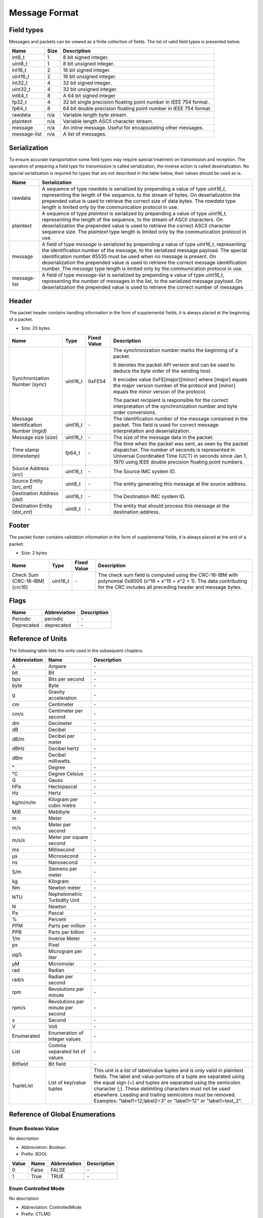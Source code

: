 Message Format
===============

Field types
------------

Messages and packets can be viewed as a finite collection of
fields. The list of valid field types is presented below.

+--------------+------+-------------------------------------------------------------------+
| Name         | Size | Description                                                       | 
+==============+======+===================================================================+
| int8_t       | 1    | 8 bit signed integer.                                             | 
+--------------+------+-------------------------------------------------------------------+
| uint8_t      | 1    | 8 bit unsigned integer.                                           | 
+--------------+------+-------------------------------------------------------------------+
| int16_t      | 2    | 16 bit signed integer.                                            | 
+--------------+------+-------------------------------------------------------------------+
| uint16_t     | 2    | 16 bit unsigned integer.                                          | 
+--------------+------+-------------------------------------------------------------------+
| int32_t      | 4    | 32 bit signed integer.                                            | 
+--------------+------+-------------------------------------------------------------------+
| uint32_t     | 4    | 32 bit unsigned integer.                                          | 
+--------------+------+-------------------------------------------------------------------+
| int64_t      | 8    | A 64 bit signed integer                                           | 
+--------------+------+-------------------------------------------------------------------+
| fp32_t       | 4    | 32 bit single precision floating point number in IEEE 754 format. | 
+--------------+------+-------------------------------------------------------------------+
| fp64_t       | 8    | 64 bit double precision floating point number in IEEE 754 format. | 
+--------------+------+-------------------------------------------------------------------+
| rawdata      | n/a  | Variable length byte stream.                                      | 
+--------------+------+-------------------------------------------------------------------+
| plaintext    | n/a  | Variable length ASCII character stream.                           | 
+--------------+------+-------------------------------------------------------------------+
| message      | n/a  | An inline message. Useful for encapsulating other messages.       | 
+--------------+------+-------------------------------------------------------------------+
| message-list | n/a  | A list of messages.                                               | 
+--------------+------+-------------------------------------------------------------------+

Serialization
--------------

To ensure accurate transportation some field types may require
special treatment on transmission and reception. The operation
of preparing a field type for transmission is called
serialization, the inverse action is called deserialization. No
special serialization is required for types that are not
described in the table below, their values should be used as is.

+--------------+---------------------------------------------------------------+
| Name         | Serialization                                                 | 
+==============+===============================================================+
| rawdata      | A sequence of type *rawdata* is serialized by prepending a    | 
|              | value of type *uint16_t*, representing the length of the      | 
|              | sequence, to the stream of bytes. On deserialization the      | 
|              | prepended value is used to retrieve the correct size of data  | 
|              | bytes. The *rawdata* type length is limited only by the       | 
|              | communication protocol in use.                                | 
+--------------+---------------------------------------------------------------+
| plaintext    | A sequence of type *plaintext* is serialized by prepending a  | 
|              | value of type *uint16_t*, representing the length of the      | 
|              | sequence, to the stream of ASCII characters. On               | 
|              | deserialization the prepended value is used to retrieve the   | 
|              | correct ASCII character sequence size. The *plaintext* type   | 
|              | length is limited only by the communication protocol in use.  | 
+--------------+---------------------------------------------------------------+
| message      | A field of type *message* is serialized by prepending a value | 
|              | of type *uint16_t*, representing the identification number of | 
|              | the message, to the serialized message payload. The special   | 
|              | identification number 65535 must be used when no message is   | 
|              | present. On deserialization the prepended value is used to    | 
|              | retrieve the correct message identification number. The       | 
|              | *message* type length is limited only by the communication    | 
|              | protocol in use.                                              | 
+--------------+---------------------------------------------------------------+
| message-list | A field of type *message-list* is serialized by prepending a  | 
|              | value of type *uint16_t*, representing the number of messages | 
|              | in the list, to the serialized message payload. On            | 
|              | deserialization the prepended value is used to retrieve the   | 
|              | correct number of messages                                    | 
+--------------+---------------------------------------------------------------+

Header
-------

The packet header contains handling information in the form of
supplemental fields, it is always placed at the beginning of a
packet.

- Size: 20 bytes

+-------------------------------+----------+-------------+----------------------------------------------------------------+
| Name                          | Type     | Fixed Value | Description                                                    | 
+===============================+==========+=============+================================================================+
| Synchronization Number        | uint16_t | 0xFE54      | The synchronization number marks the beginning of a packet.    | 
| (*sync*)                      |          |             |                                                                | 
|                               |          |             | It denotes the packet API version and can be used to deduce    | 
|                               |          |             | the byte order of the sending host.                            | 
|                               |          |             |                                                                | 
|                               |          |             | It encodes value 0xFE[major][minor] where [major] equals the   | 
|                               |          |             | major version number of the protocol and [minor] equals the    | 
|                               |          |             | minor version of the protocol.                                 | 
|                               |          |             |                                                                | 
|                               |          |             | The packet recipient is responsible for the correct            | 
|                               |          |             | interpretation of the synchronization number and byte order    | 
|                               |          |             | conversions.                                                   | 
+-------------------------------+----------+-------------+----------------------------------------------------------------+
| Message Identification Number | uint16_t | *-*         | The identification number of the message contained in the      | 
| (*mgid*)                      |          |             | packet. This field is used for correct message interpretation  | 
|                               |          |             | and deserialization.                                           | 
+-------------------------------+----------+-------------+----------------------------------------------------------------+
| Message size                  | uint16_t | *-*         | The size of the message data in the packet.                    | 
| (*size*)                      |          |             |                                                                | 
+-------------------------------+----------+-------------+----------------------------------------------------------------+
| Time stamp                    | fp64_t   | *-*         | The time when the packet was sent, as seen by the packet       | 
| (*timestamp*)                 |          |             | dispatcher. The number of seconds is represented in Universal  | 
|                               |          |             | Coordinated Time (UCT) in seconds since Jan 1, 1970 using IEEE | 
|                               |          |             | double precision floating point numbers.                       | 
+-------------------------------+----------+-------------+----------------------------------------------------------------+
| Source Address                | uint16_t | *-*         | The Source IMC system ID.                                      | 
| (*src*)                       |          |             |                                                                | 
+-------------------------------+----------+-------------+----------------------------------------------------------------+
| Source Entity                 | uint8_t  | *-*         | The entity generating this message at the source address.      | 
| (*src_ent*)                   |          |             |                                                                | 
+-------------------------------+----------+-------------+----------------------------------------------------------------+
| Destination Address           | uint16_t | *-*         | The Destination IMC system ID.                                 | 
| (*dst*)                       |          |             |                                                                | 
+-------------------------------+----------+-------------+----------------------------------------------------------------+
| Destination Entity            | uint8_t  | *-*         | The entity that should process this message at the destination | 
| (*dst_ent*)                   |          |             | address.                                                       | 
+-------------------------------+----------+-------------+----------------------------------------------------------------+

Footer
-------

The packet footer contains validation information in the form of
supplemental fields, it is always placed at the end of a packet.

- Size: 2 bytes

+------------------------+----------+-------------+------------------------------------------------------------+
| Name                   | Type     | Fixed Value | Description                                                | 
+========================+==========+=============+============================================================+
| Check Sum (CRC-16-IBM) | uint16_t | *-*         | The check sum field is computed using the CRC-16-IBM with  | 
| (*crc16*)              |          |             | polynomial 0x8005 (x^16 + x^15 + x^2 + 1). The data        | 
|                        |          |             | contributing for the CRC includes all preceding header and | 
|                        |          |             | message bytes.                                             | 
+------------------------+----------+-------------+------------------------------------------------------------+

Flags
------

+------------+--------------+-------------+
| Name       | Abbreviation | Description | 
+============+==============+=============+
| Periodic   | periodic     | *-*         | 
+------------+--------------+-------------+
| Deprecated | deprecated   | *-*         | 
+------------+--------------+-------------+

Reference of Units
-------------------

The following table lists the units used in the subsequent
chapters.

+--------------+-----------------------------------+-------------------------------------------------------------------+
| Abbreviation | Name                              | Description                                                       | 
+==============+===================================+===================================================================+
| A            | Ampere                            | *-*                                                               | 
+--------------+-----------------------------------+-------------------------------------------------------------------+
| bit          | Bit                               | *-*                                                               | 
+--------------+-----------------------------------+-------------------------------------------------------------------+
| bps          | Bits per second                   | *-*                                                               | 
+--------------+-----------------------------------+-------------------------------------------------------------------+
| byte         | Byte                              | *-*                                                               | 
+--------------+-----------------------------------+-------------------------------------------------------------------+
| g            | Gravity acceleration              | *-*                                                               | 
+--------------+-----------------------------------+-------------------------------------------------------------------+
| cm           | Centimeter                        | *-*                                                               | 
+--------------+-----------------------------------+-------------------------------------------------------------------+
| cm/s         | Centimeter per second             | *-*                                                               | 
+--------------+-----------------------------------+-------------------------------------------------------------------+
| dm           | Decimeter                         | *-*                                                               | 
+--------------+-----------------------------------+-------------------------------------------------------------------+
| dB           | Decibel                           | *-*                                                               | 
+--------------+-----------------------------------+-------------------------------------------------------------------+
| dB/m         | Decibel per meter                 | *-*                                                               | 
+--------------+-----------------------------------+-------------------------------------------------------------------+
| dBHz         | Decibel hertz                     | *-*                                                               | 
+--------------+-----------------------------------+-------------------------------------------------------------------+
| dBm          | Decibel milliwatts.               | *-*                                                               | 
+--------------+-----------------------------------+-------------------------------------------------------------------+
| °            | Degree                            | *-*                                                               | 
+--------------+-----------------------------------+-------------------------------------------------------------------+
| °C           | Degree Celsius                    | *-*                                                               | 
+--------------+-----------------------------------+-------------------------------------------------------------------+
| G            | Gauss                             | *-*                                                               | 
+--------------+-----------------------------------+-------------------------------------------------------------------+
| hPa          | Hectopascal                       | *-*                                                               | 
+--------------+-----------------------------------+-------------------------------------------------------------------+
| Hz           | Hertz                             | *-*                                                               | 
+--------------+-----------------------------------+-------------------------------------------------------------------+
| kg/m/m/m     | Kilogram per cubic metre          | *-*                                                               | 
+--------------+-----------------------------------+-------------------------------------------------------------------+
| MiB          | Mebibyte                          | *-*                                                               | 
+--------------+-----------------------------------+-------------------------------------------------------------------+
| m            | Meter                             | *-*                                                               | 
+--------------+-----------------------------------+-------------------------------------------------------------------+
| m/s          | Meter per second                  | *-*                                                               | 
+--------------+-----------------------------------+-------------------------------------------------------------------+
| m/s/s        | Meter per square second           | *-*                                                               | 
+--------------+-----------------------------------+-------------------------------------------------------------------+
| ms           | Millisecond                       | *-*                                                               | 
+--------------+-----------------------------------+-------------------------------------------------------------------+
| µs           | Microsecond                       | *-*                                                               | 
+--------------+-----------------------------------+-------------------------------------------------------------------+
| ns           | Nanosecond                        | *-*                                                               | 
+--------------+-----------------------------------+-------------------------------------------------------------------+
| S/m          | Siemens per meter                 | *-*                                                               | 
+--------------+-----------------------------------+-------------------------------------------------------------------+
| kg           | Kilogram                          | *-*                                                               | 
+--------------+-----------------------------------+-------------------------------------------------------------------+
| Nm           | Newton meter                      | *-*                                                               | 
+--------------+-----------------------------------+-------------------------------------------------------------------+
| NTU          | Nephelometric Turbidity Unit      | *-*                                                               | 
+--------------+-----------------------------------+-------------------------------------------------------------------+
| N            | Newton                            | *-*                                                               | 
+--------------+-----------------------------------+-------------------------------------------------------------------+
| Pa           | Pascal                            | *-*                                                               | 
+--------------+-----------------------------------+-------------------------------------------------------------------+
| %            | Percent                           | *-*                                                               | 
+--------------+-----------------------------------+-------------------------------------------------------------------+
| PPM          | Parts per million                 | *-*                                                               | 
+--------------+-----------------------------------+-------------------------------------------------------------------+
| PPB          | Parts per billion                 | *-*                                                               | 
+--------------+-----------------------------------+-------------------------------------------------------------------+
| 1/m          | Inverse Meter                     | *-*                                                               | 
+--------------+-----------------------------------+-------------------------------------------------------------------+
| px           | Pixel                             | *-*                                                               | 
+--------------+-----------------------------------+-------------------------------------------------------------------+
| µg/L         | Microgram per liter               | *-*                                                               | 
+--------------+-----------------------------------+-------------------------------------------------------------------+
| µM           | Micromolar                        | *-*                                                               | 
+--------------+-----------------------------------+-------------------------------------------------------------------+
| rad          | Radian                            | *-*                                                               | 
+--------------+-----------------------------------+-------------------------------------------------------------------+
| rad/s        | Radian per second                 | *-*                                                               | 
+--------------+-----------------------------------+-------------------------------------------------------------------+
| rpm          | Revolutions per minute            | *-*                                                               | 
+--------------+-----------------------------------+-------------------------------------------------------------------+
| rpm/s        | Revolutions per minute per second | *-*                                                               | 
+--------------+-----------------------------------+-------------------------------------------------------------------+
| s            | Second                            | *-*                                                               | 
+--------------+-----------------------------------+-------------------------------------------------------------------+
| V            | Volt                              | *-*                                                               | 
+--------------+-----------------------------------+-------------------------------------------------------------------+
| Enumerated   | Enumeration of integer values     | *-*                                                               | 
+--------------+-----------------------------------+-------------------------------------------------------------------+
| List         | Comma separated list of values    | *-*                                                               | 
+--------------+-----------------------------------+-------------------------------------------------------------------+
| Bitfield     | Bit field                         | *-*                                                               | 
+--------------+-----------------------------------+-------------------------------------------------------------------+
| TupleList    | List of key/value tuples          | This unit is a list of label/value tuples and is only valid in    | 
|              |                                   | plaintext fields. The label and value portions of a tuple are     | 
|              |                                   | separated using the equal sign (=) and tuples are separated       | 
|              |                                   | using the semicolon character (;). These delimiting characters    | 
|              |                                   | must not be used elsewhere. Leading and trailing semicolons       | 
|              |                                   | must be removed.                                                  | 
|              |                                   | Examples: "label1=12;label2=3" or "label1=12" or "label1=test_2". | 
+--------------+-----------------------------------+-------------------------------------------------------------------+

Reference of Global Enumerations
---------------------------------

.. _enum-Boolean:

.. _enum-prefix-BOOL:

Enum Boolean Value
^^^^^^^^^^^^^^^^^^^

No description

- Abbreviation: Boolean
- Prefix: BOOL

+-------+-------+--------------+-------------+
| Value | Name  | Abbreviation | Description | 
+=======+=======+==============+=============+
| 0     | False | FALSE        | *-*         | 
+-------+-------+--------------+-------------+
| 1     | True  | TRUE         | *-*         | 
+-------+-------+--------------+-------------+

.. _enum-ControlledMode:

.. _enum-prefix-CTLMD:

Enum Controlled Mode
^^^^^^^^^^^^^^^^^^^^^

No description

- Abbreviation: ControlledMode
- Prefix: CTLMD

+-------+------------------------------+------------------------+-------------+
| Value | Name                         | Abbreviation           | Description | 
+=======+==============================+========================+=============+
| 0     | Relinquish / Handoff Control | RELINQUISH_HANDOFF_CTL | *-*         | 
+-------+------------------------------+------------------------+-------------+
| 1     | Request Control              | REQUEST_CTL            | *-*         | 
+-------+------------------------------+------------------------+-------------+
| 2     | Override Control             | OVERRIDE_CTL           | *-*         | 
+-------+------------------------------+------------------------+-------------+

.. _enum-SpeedUnits:

.. _enum-prefix-SUNITS:

Enum Speed Units
^^^^^^^^^^^^^^^^^

No description

- Abbreviation: SpeedUnits
- Prefix: SUNITS

+-------+-------------------+--------------+-------------+
| Value | Name              | Abbreviation | Description | 
+=======+===================+==============+=============+
| 0     | Meters per second | METERS_PS    | *-*         | 
+-------+-------------------+--------------+-------------+
| 1     | RPM               | RPM          | *-*         | 
+-------+-------------------+--------------+-------------+
| 2     | Percentage        | PERCENTAGE   | *-*         | 
+-------+-------------------+--------------+-------------+

.. _enum-SystemType:

.. _enum-prefix-SYSTEMTYPE:

Enum System Type
^^^^^^^^^^^^^^^^^

No description

- Abbreviation: SystemType
- Prefix: SYSTEMTYPE

+-------+-------------------------+--------------+-------------+
| Value | Name                    | Abbreviation | Description | 
+=======+=========================+==============+=============+
| 0     | CCU                     | CCU          | *-*         | 
+-------+-------------------------+--------------+-------------+
| 1     | Human-portable Sensor   | HUMANSENSOR  | *-*         | 
+-------+-------------------------+--------------+-------------+
| 2     | UUV                     | UUV          | *-*         | 
+-------+-------------------------+--------------+-------------+
| 3     | USV                     | USV          | *-*         | 
+-------+-------------------------+--------------+-------------+
| 4     | UAV                     | UAV          | *-*         | 
+-------+-------------------------+--------------+-------------+
| 5     | UGV                     | UGV          | *-*         | 
+-------+-------------------------+--------------+-------------+
| 6     | Static sensor           | STATICSENSOR | *-*         | 
+-------+-------------------------+--------------+-------------+
| 7     | Mobile sensor           | MOBILESENSOR | *-*         | 
+-------+-------------------------+--------------+-------------+
| 8     | Wireless Sensor Network | WSN          | *-*         | 
+-------+-------------------------+--------------+-------------+

.. _enum-ZUnits:

.. _enum-prefix-Z:

Enum Z Units
^^^^^^^^^^^^^

No description

- Abbreviation: ZUnits
- Prefix: Z

+-------+----------+--------------+-------------+
| Value | Name     | Abbreviation | Description | 
+=======+==========+==============+=============+
| 0     | None     | NONE         | *-*         | 
+-------+----------+--------------+-------------+
| 1     | Depth    | DEPTH        | *-*         | 
+-------+----------+--------------+-------------+
| 2     | Altitude | ALTITUDE     | *-*         | 
+-------+----------+--------------+-------------+
| 3     | Height   | HEIGHT       | *-*         | 
+-------+----------+--------------+-------------+

.. _enum-RSSIUnits:

.. _enum-prefix-RSSIUNITS:

Enum RSSI Units
^^^^^^^^^^^^^^^^

No description

- Abbreviation: RSSIUnits
- Prefix: RSSIUNITS

+-------+------------+--------------+-------------+
| Value | Name       | Abbreviation | Description | 
+=======+============+==============+=============+
| 0     | Decibel    | dB           | *-*         | 
+-------+------------+--------------+-------------+
| 1     | Percentage | PERCENTAGE   | *-*         | 
+-------+------------+--------------+-------------+

.. _enum-UAVType:

.. _enum-prefix-UAVTYPE:

Enum UAV Type
^^^^^^^^^^^^^^

No description

- Abbreviation: UAVType
- Prefix: UAVTYPE

+-------+------------+--------------+-------------+
| Value | Name       | Abbreviation | Description | 
+=======+============+==============+=============+
| 0     | Fixed-Wing | FIXEDWING    | *-*         | 
+-------+------------+--------------+-------------+
| 1     | Copter     | COPTER       | *-*         | 
+-------+------------+--------------+-------------+
| 2     | Vtol       | VTOL         | *-*         | 
+-------+------------+--------------+-------------+

Reference of Global Bitfields
------------------------------

.. _bitfield-CLoopsMask:

.. _bitfield-prefix-CL:

Bitfield Control Loops Mask
^^^^^^^^^^^^^^^^^^^^^^^^^^^^

No description

- Abbreviation: CLoopsMask
- Prefix: CL

+------------+------------------------------+---------------+-------------+
| Value      | Name                         | Abbreviation  | Description | 
+============+==============================+===============+=============+
| 0x00000000 | None                         | NONE          | *-*         | 
+------------+------------------------------+---------------+-------------+
| 0x00000001 | Path Control                 | PATH          | *-*         | 
+------------+------------------------------+---------------+-------------+
| 0x00000002 | Teleoperation Control        | TELEOPERATION | *-*         | 
+------------+------------------------------+---------------+-------------+
| 0x00000004 | Altitude Control             | ALTITUDE      | *-*         | 
+------------+------------------------------+---------------+-------------+
| 0x00000008 | Depth Control                | DEPTH         | *-*         | 
+------------+------------------------------+---------------+-------------+
| 0x00000010 | Roll Control                 | ROLL          | *-*         | 
+------------+------------------------------+---------------+-------------+
| 0x00000020 | Pitch Control                | PITCH         | *-*         | 
+------------+------------------------------+---------------+-------------+
| 0x00000040 | Yaw Control                  | YAW           | *-*         | 
+------------+------------------------------+---------------+-------------+
| 0x00000080 | Speed Control                | SPEED         | *-*         | 
+------------+------------------------------+---------------+-------------+
| 0x00000100 | Yaw Rate Control             | YAW_RATE      | *-*         | 
+------------+------------------------------+---------------+-------------+
| 0x00000200 | Vertical Rate Control        | VERTICAL_RATE | *-*         | 
+------------+------------------------------+---------------+-------------+
| 0x00000400 | Torque Control               | TORQUE        | *-*         | 
+------------+------------------------------+---------------+-------------+
| 0x00000800 | Force Control                | FORCE         | *-*         | 
+------------+------------------------------+---------------+-------------+
| 0x00001000 | Velocity Control             | VELOCITY      | *-*         | 
+------------+------------------------------+---------------+-------------+
| 0x00002000 | Throttle Control             | THROTTLE      | *-*         | 
+------------+------------------------------+---------------+-------------+
| 0x40000000 | Unspecified External Control | EXTERNAL      | *-*         | 
+------------+------------------------------+---------------+-------------+
| 0x80000000 | Non-overridable control      | NO_OVERRIDE   | *-*         | 
+------------+------------------------------+---------------+-------------+
| 0xFFFFFFFF | All                          | ALL           | *-*         | 
+------------+------------------------------+---------------+-------------+

.. _bitfield-OpLimitsMask:

.. _bitfield-prefix-OPL:

Bitfield Operational Limits Mask
^^^^^^^^^^^^^^^^^^^^^^^^^^^^^^^^^

No description

- Abbreviation: OpLimitsMask
- Prefix: OPL

+-------+-----------------------+--------------+-------------+
| Value | Name                  | Abbreviation | Description | 
+=======+=======================+==============+=============+
| 0x01  | Maximum Depth         | MAX_DEPTH    | *-*         | 
+-------+-----------------------+--------------+-------------+
| 0x02  | Minimum Altitude      | MIN_ALT      | *-*         | 
+-------+-----------------------+--------------+-------------+
| 0x04  | Maximum Altitude      | MAX_ALT      | *-*         | 
+-------+-----------------------+--------------+-------------+
| 0x08  | Minimum Speed         | MIN_SPEED    | *-*         | 
+-------+-----------------------+--------------+-------------+
| 0x10  | Maximum Speed         | MAX_SPEED    | *-*         | 
+-------+-----------------------+--------------+-------------+
| 0x20  | Maximum Vertical Rate | MAX_VRATE    | *-*         | 
+-------+-----------------------+--------------+-------------+
| 0x40  | Operation Area        | AREA         | *-*         | 
+-------+-----------------------+--------------+-------------+

Reference of Message-Groups
----------------------------

.. _Maneuver:

Message-Group Maneuver
^^^^^^^^^^^^^^^^^^^^^^^

No description

- Abbreviation: Maneuver

+-------------------------------+
| Message                       | 
+===============================+
| :ref:`Goto`                   | 
+-------------------------------+
| :ref:`PopUp`                  | 
+-------------------------------+
| :ref:`Teleoperation`          | 
+-------------------------------+
| :ref:`Launch`                 | 
+-------------------------------+
| :ref:`Loiter`                 | 
+-------------------------------+
| :ref:`IdleManeuver`           | 
+-------------------------------+
| :ref:`LowLevelControl`        | 
+-------------------------------+
| :ref:`Rows`                   | 
+-------------------------------+
| :ref:`FollowPath`             | 
+-------------------------------+
| :ref:`YoYo`                   | 
+-------------------------------+
| :ref:`StationKeeping`         | 
+-------------------------------+
| :ref:`Elevator`               | 
+-------------------------------+
| :ref:`FollowTrajectory`       | 
+-------------------------------+
| :ref:`CustomManeuver`         | 
+-------------------------------+
| :ref:`VehicleFormation`       | 
+-------------------------------+
| :ref:`CompassCalibration`     | 
+-------------------------------+
| :ref:`CoverArea`              | 
+-------------------------------+
| :ref:`FollowReference`        | 
+-------------------------------+
| :ref:`CommsRelay`             | 
+-------------------------------+
| :ref:`FormationPlanExecution` | 
+-------------------------------+
| :ref:`Dislodge`               | 
+-------------------------------+
| :ref:`Drop`                   | 
+-------------------------------+
| :ref:`Sample`                 | 
+-------------------------------+
| :ref:`ScheduledGoto`          | 
+-------------------------------+
| :ref:`RowsCoverage`           | 
+-------------------------------+
| :ref:`ImageTracking`          | 
+-------------------------------+
| :ref:`Takeoff`                | 
+-------------------------------+
| :ref:`Land`                   | 
+-------------------------------+
| :ref:`AutonomousSection`      | 
+-------------------------------+
| :ref:`FollowPoint`            | 
+-------------------------------+
| :ref:`Alignment`              | 
+-------------------------------+
| :ref:`StationKeepingExtended` | 
+-------------------------------+
| :ref:`Magnetometer`           | 
+-------------------------------+

.. _ControlCommand:

Message-Group Control Command
^^^^^^^^^^^^^^^^^^^^^^^^^^^^^^

No description

- Abbreviation: ControlCommand

+------------------------+
| Message                | 
+========================+
| :ref:`DesiredZ`        | 
+------------------------+
| :ref:`DesiredHeading`  | 
+------------------------+
| :ref:`DesiredRoll`     | 
+------------------------+
| :ref:`DesiredPitch`    | 
+------------------------+
| :ref:`DesiredSpeed`    | 
+------------------------+
| :ref:`DesiredPath`     | 
+------------------------+
| :ref:`DesiredThrottle` | 
+------------------------+

.. _RemoteData:

Message-Group RemoteData
^^^^^^^^^^^^^^^^^^^^^^^^^

No description

- Abbreviation: RemoteData

+-----------------------+
| Message               | 
+=======================+
| :ref:`RemoteCommand`  | 
+-----------------------+
| :ref:`HistoricSample` | 
+-----------------------+

